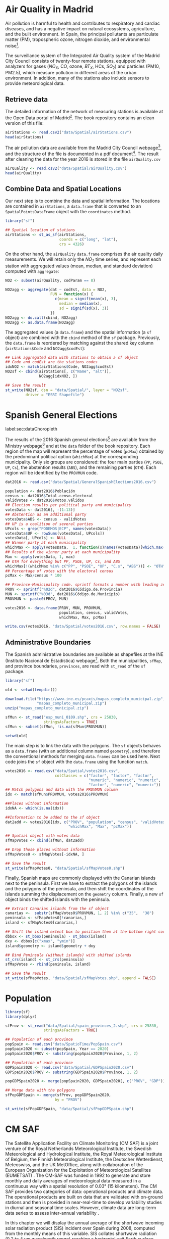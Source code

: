 #+PROPERTY:  header-args :session *R* :tangle ../docs/R/dataSpatial.R :eval no-export
#+OPTIONS: ^:nil

#+begin_src R :exports none :tangle no
setwd('~/github/bookvis/')
#+end_src

#+begin_src R :exports none  
##################################################################
## Initial configuration
##################################################################
## Clone or download the repository and set the working directory
## with setwd to the folder where the repository is located.
#+end_src

* Air Quality in Madrid
\label{sec:airQualityData}

#+begin_src R :exports none
  ##################################################################
  ## Air Quality in Madrid
  ##################################################################
#+end_src

Air pollution is harmful to health and contributes to respiratory and
cardiac diseases, and has a negative impact on natural ecosystems,
agriculture, and the built environment. In Spain, the principal
pollutants are particulate matter (PM), tropospheric ozone, nitrogen
dioxide, and environmental noise[fn:1].

The surveillance system of the Integrated Air Quality system of the
Madrid City Council consists of twenty-four remote stations, equipped
with analyzers for gases ($NO_X$, CO, ozone, $BT_X$, HCs, $SO_2$) and
particles (PM10, PM2.5), which measure pollution in different areas of
the urban environment. In addition, many of the stations also include
sensors to provide meteorological data.


** Retrieve data
#+begin_src R :exports none
##################################################################
## Retrieve data
##################################################################
#+end_src

The detailed information of the network of measuring stations is
available at the Open Data portal of Madrid[fn:11]. The book
repository contains an clean version of this file:

#+begin_src R
airStations <- read.csv2("data/Spatial/airStations.csv")
head(airStations)
#+end_src

The air pollution data are available from the Madrid City Council
webpage[fn:2], and the structure of the file is documented in a pdf
document[fn:3]. The result after cleaning the data for the year 2016
is stored in the file =airQuality.csv=

#+begin_src R
airQuality <- read.csv2("data/Spatial/airQuality.csv")
head(airQuality)
#+end_src


** Combine Data and Spatial Locations
#+begin_src R :exports none
##################################################################
## Combine data and spatial locations
##################################################################
#+end_src
Our next step is to combine the data and spatial information. The
locations are contained in =airStations=, a =data.frame= that is
converted to an =SpatialPointsDataFrame= object with the =coordinates=
method.


#+INDEX: Data!Air quality in Madrid
#+INDEX: Packages!sf@\texttt{sf}

#+begin_src R 
library("sf")
  
## Spatial location of stations
airStations <- st_as_sf(airStations,
                        coords = c("long", "lat"),
                        crs = 4326)
#+end_src

#+RESULTS:

On the other hand, the =airQuality= =data.frame= comprises the air
quality daily measurements. We will retain only the $NO_2$ time
series, and represent each station with aggregated values (mean,
median, and standard deviation) computed with =aggregate=:

#+begin_src R
NO2 <- subset(airQuality, codParam == 8)

NO2agg <- aggregate(dat ~ codEst, data = NO2,
                    FUN = function(x) {
                      c(mean = signif(mean(x), 3),
                        median = median(x),
                        sd = signif(sd(x), 3))
                    })
NO2agg <- do.call(cbind, NO2agg)
NO2agg <- as.data.frame(NO2agg)
#+end_src

The aggregated values (a =data.frame=) and the spatial information (a
=sf= object) are combined with the =cbind= method of the =sf=
package. Previously, the =data.frame= is reordered by matching against
the shared key column (=airStations$Code= and =NO2agg$codEst=):

#+begin_src R
## Link aggregated data with stations to obtain a sf object
## Code and codEst are the stations codes
idxNO2 <- match(airStations$Code, NO2agg$codEst)
NO2sf <- cbind(airStations[, c("Name", "alt")],
               NO2agg[idxNO2, ])

## Save the result
st_write(NO2sf, dsn = "data/Spatial/", layer = "NO2sf",
         driver = "ESRI Shapefile")
#+end_src

* Spanish General Elections
label:sec:dataChoropleth

#+begin_src R :exports none
##################################################################
## Spanish General Elections
##################################################################
#+end_src

The results of the 2016 Spanish general elections[fn:9] are
available from the Ministry webpage[fn:10] and at the =data= folder of
the book repository. Each region of the map will represent the
percentage of votes (=pcMax=) obtained by the predominant political
option (=whichMax=) at the corresponding municipality.  Only six
groups are considered: the four main parties (=PP=, =PSOE=, =UP=,
=Cs=), the abstention results (=ABS=), and the remaining parties
(=OTH=). Each region will be identified by the =PROVMUN= code.

#+INDEX: Data!INE
#+INDEX: Data!Spanish General Elections
#+INDEX: Subjects!Data processing and cleaning

#+begin_src R 
dat2016 <- read.csv("data/Spatial/GeneralSpanishElections2016.csv")

population <- dat2016$Población
census <- dat2016$Total.censo.electoral
validVotes <- dat2016$Votos.válidos
## Election results per political party and municipality
votesData <- dat2016[, -(1:13)]
## Abstention as an additional party
votesData$ABS <- census - validVotes
## UP is a coalition of several parties
UPcols <- grep("PODEMOS|ECP", names(votesData))
votesData$UP <- rowSums(votesData[, UPcols])
votesData[, UPcols] <- NULL
## Winner party at each municipality
whichMax <- apply(votesData,  1, function(x)names(votesData)[which.max(x)])
## Results of the winner party at each municipality
Max <- apply(votesData, 1, max)
## OTH for everything but PP, PSOE, UP, Cs, and ABS
whichMax[!(whichMax %in% c("PP", "PSOE", "UP", "C.s", "ABS"))] <- "OTH"
## Percentage of votes with the electoral census
pcMax <- Max/census * 100

## Province-Municipality code. sprintf formats a number with leading zeros.
PROV <- sprintf("%02d", dat2016$Código.de.Provincia)
MUN <- sprintf("%03d", dat2016$Código.de.Municipio)
PROVMUN <- paste0(PROV, MUN)
                          
votes2016 <- data.frame(PROV, MUN, PROVMUN,
                        population, census, validVotes,
                        whichMax, Max, pcMax)

write.csv(votes2016, "data/Spatial/votes2016.csv", row.names = FALSE)
#+end_src

** Administrative Boundaries

#+begin_src R :exports none
##################################################################
## Administrative boundaries
##################################################################
#+end_src

The Spanish administrative boundaries are available as shapefiles at
the INE (Instituto Nacional de Estadística) webpage[fn:7]. Both the
municipalities, =sfMap=, and province boundaries, =provinces=, are
read with =st_read= of the =sf= package.


#+INDEX: Packages!sf@\texttt{sf}

#+begin_src R
library("sf")
#+end_src


#+INDEX: Data!INE

#+begin_src R :eval no-export
old <- setwd(tempdir())

download.file("https://www.ine.es/pcaxis/mapas_completo_municipal.zip",
              "mapas_completo_municipal.zip")
unzip("mapas_completo_municipal.zip")

sfMun <- st_read("esp_muni_0109.shp", crs = 25830,
                 stringsAsFactors = TRUE)
sfMun <- subset(sfMun, !is.na(sfMun$PROVMUN))

setwd(old)
#+end_src

The main step is to link the data with the polygons. The =sf= objects
behaves as a =data.frame= (with an additional column named
=geometry=), and therefore the conventional methods for merging
=data.frames= can be used here. Next code joins the =sf= object with
the =data.frame= using the function =match=.
#+begin_src R
votes2016 <- read.csv("data/Spatial/votes2016.csv",
                      colClasses = c("factor", "factor", "factor",
                                     "numeric", "numeric", "numeric",
                                     "factor", "numeric", "numeric"))
## Match polygons and data with the PROVMUN column
idx <- match(sfMun$PROVMUN, votes2016$PROVMUN)
  
##Places without information
idxNA <- which(is.na(idx))

##Information to be added to the sf object
dat2add <- votes2016[idx, c("PROV", "population", "census", "validVotes",
                            "whichMax", "Max", "pcMax")]

## Spatial object with votes data
sfMapVotes <- cbind(sfMun, dat2add)

## Drop those places without information
sfMapVotes0 <- sfMapVotes[-idxNA, ]

## Save the result
st_write(sfMapVotes0, "data/Spatial/sfMapVotes0.shp")
#+end_src

Finally, Spanish maps are commonly displayed with the Canarian islands
next to the peninsula. First we have to extract the polygons of the
islands and the polygons of the peninsula, and then shift the
coordinates of the islands summing the displacement on the =geometry=
column. Finally, a new =sf= object binds the shifted islands with the
peninsula.

#+begin_src R
## Extract Canarias islands from the sf object
canarias <-  substr(sfMapVotes0$PROVMUN, 1, 2) %in% c("35",  "38")
peninsula <- sfMapVotes0[!canarias,]
island <- sfMapVotes0[canarias,]

## Shift the island extent box to position them at the bottom right corner
dbbox <- st_bbox(peninsula) - st_bbox(island)
dxy <- dbbox[c("xmax", "ymin")]
island$geometry <- island$geometry + dxy

## Bind Peninsula (without islands) with shifted islands
st_crs(island) <- st_crs(peninsula)
sfMapVotes <- rbind(peninsula, island)

## Save the result
st_write(sfMapVotes, "data/Spatial/sfMapVotes.shp", append = FALSE)
#+end_src

* Population

#+begin_src R
library(sf)
library(dplyr)
#+end_src

#+begin_src R
sfProv <- st_read("data/Spatial/spain_provinces_2.shp", crs = 25830,
                 stringsAsFactors = TRUE)
#+end_src

#+begin_src R
## Population of each province
popSpain <- read.csv("data/SpatioTime/PopSpain.csv")
popSpain2020 <- subset(popSpain, Year == 2020)
popSpain2020$PROV <- substring(popSpain2020$Province, 1, 2)

## Population of each province
GDPSpain2020 <- read.csv("data/Spatial/GDPSpain2020.csv")
GDPSpain2020$PROV <- substring(GDPSpain2020$Province, 1, 2)

popGDPSpain2020 <- merge(popSpain2020, GDPSpain2020[, c("PROV", "GDP")])
#+end_src

#+begin_src R
## Merge data with the polygons
sfPopGDPSpain <- merge(sfProv, popGDPSpain2020,
                      by = "PROV")

st_write(sfPopGDPSpain, "data/Spatial/sfPopGDPSpain.shp")
#+end_src


* CM SAF
\label{sec:CMSAF}

#+begin_src R :exports none
  ##################################################################
  ## CM SAF
  ##################################################################
#+end_src

The Satellite Application Facility on Climate Monitoring (CM SAF) is a
joint venture of the Royal Netherlands Meteorological Institute, the
Swedish Meteorological and Hydrological Institute, the Royal
Meteorological Institute of Belgium, the Finnish Meteorological
Institute, the Deutscher Wetterdienst, Meteoswiss, and the UK
MetOffice, along with collaboration of the European Organization for
the Exploitation of Meteorological Satellites (EUMETSAT)
\cite{CMSAF}. The CM-SAF was funded in 1992 to generate and store
monthly and daily averages of meteorological data measured in a
continuous way with a spatial resolution of $\ang{0.03}$ (15
kilometers). The CM SAF provides two categories of data: operational
products and climate data. The operational products are built on data
that are validated with on-ground stations and then is provided in
near-real-time to develop variability studies in diurnal and seasonal
time scales. However, climate data are long-term data series to assess
inter-annual variability \cite{Posselt.Mueller.ea2012}.

\nomenclature{CM-SAF}{Satellite Application Facility on Climate Monitoring.}
\nomenclature{SIS}{Shortwave incoming solar radiation.}

In this chapter we will display the annual average of the shortwave
incoming solar radiation product (SIS) incident over Spain during
2008, computed from the monthly means of this variable. SIS collates
shortwave radiation ($0.2$ to $\SI{4}{\micro\meter}$ wavelength range)
reaching a horizontal unit Earth surface obtained by processing
information from geostationary satellites (METEOSAT) and also from
polar satellites (MetOp and NOAA) \cite{Schulz.Albert.ea2009} and then
validated with high-quality on-ground measurements from the Baseline
Surface Radiation Network (BSRN)[fn:4].

The monthly means of SIS are available upon request from the CM SAF
webpage \cite{Posselt.Muller.ea2011} and at the =data= folder of the
book repository. Data from CM-SAF is published as raster files using
the NetCDF format. The =raster= package provides the =stack= function
to read a set of files and create a =RasterStack= object, where each
layer stores the content of a file. Therefore, the twelve raster files
of monthly averages produce a =RasterStack= with twelve layers.

\nomenclature{NetCDF}{Network Common Data Form, a set of software libraries and self-describing, machine-independent data formats that support the creation, access, and sharing of array-oriented scientific data.}
#+INDEX: Data!CM SAF
#+INDEX: Data!Solar radiation
#+INDEX: Subjects!Data processing and cleaning

#+INDEX: Packages!raster@\texttt{raster}

#+begin_src R
library("raster")
  
tmp <- tempdir()
unzip("data/Spatial/SISmm2008_CMSAF.zip", exdir = tmp)
filesCMSAF <- dir(tmp, pattern = "SISmm")
SISmm <- stack(paste(tmp, filesCMSAF, sep = "/"))
## CM-SAF data is average daily irradiance (W/m2). Multiply by 24
## hours to obtain daily irradiation (Wh/m2)
SISmm <- SISmm * 24
#+end_src

The =RasterLayer= object with annual averages is computed from the
monthly means and stored as a NetCDF file.
#+begin_src R 
## Monthly irradiation: each month by the corresponding number of days
daysMonth <- c(31, 29, 31, 30, 31, 30, 31, 31, 30, 31, 30, 31)
SISm <- SISmm * daysMonth / 1000 ## kWh/m2
## Annual average
SISav <- sum(SISm)/sum(daysMonth)
writeRaster(SISav, file = "data/Spatial/SISav.nc")
#+end_src


* Land Cover and Population Rasters

The NASA's Earth Observing System (EOS)[fn:5] is a coordinated series
of polar-orbiting and low-inclination satellites for long-term global
observations of the land surface, biosphere, solid Earth, atmosphere,
and oceans. NEO-NASA[fn:6], one of projects included in EOS, provides
a repository of global data imagery. We use the population density and
land cover classification rasters. Both rasters must be downloaded
from their respective webpages as Geo-TIFF files.

\nomenclature{NEO-NASA}{NASA Earth Observations, part of the NASA’s Earth Observing System (EOS).}
\nomenclature{Geo-TIFF}{A public domain metadata standard which allows georeferencing information to be embedded within a TIFF file.}
\nomenclature{TIFF}{Tagged Image File Format, a computer file format for storing raster graphics images.}

#+INDEX: Data!Population density
#+INDEX: Data!Land cover

#+begin_src R
library("raster")
## https://neo.gsfc.nasa.gov/view.php?datasetId=SEDAC_POP
pop <- raster("data/Spatial/875430rgb-167772161.0.FLOAT.TIFF")
## https://neo.gsfc.nasa.gov/view.php?datasetId=MCD12C1_T1
landClass <- raster("data/Spatial/241243rgb-167772161.0.TIFF")
#+end_src


* Footnotes
[fn:11] The Open Data portal is https://datos.madrid.es/. The information of the measuring stations is available at https://datos.madrid.es/egob/catalogo/212629-1-estaciones-control-aire.csv. 

[fn:8] http://www.mambiente.munimadrid.es/opencms/opencms/calaire/SistemaIntegral/SistVigilancia/Estaciones/


[fn:7] http://www.ine.es/ > Products and services > Publications > Download the PC-Axis program > Municipal maps

[fn:1] http://www.eea.europa.eu/soer/countries/es/

[fn:2] Use the search tool with the text "Calidad del aire. Datos diarios desde 2001".
[fn:3] https://datos.madrid.es/FWProjects/egob/Catalogo/MedioAmbiente/Aire/Ficheros/Interprete_ficheros_%20calidad_%20del_%20aire_global.pdf

[fn:4] http://www.bsrn.awi.de/en/home/

[fn:5] http://eospso.gsfc.nasa.gov/

[fn:6] https://neo.gsfc.nasa.gov/

[fn:9] https://en.wikipedia.org/wiki/Spanish_general_election,_2016

[fn:10] https://infoelectoral.interior.gob.es/es/elecciones-celebradas/area-de-descargas/



* COMMENT Local Variables
Local Variables:
ispell-local-dictionary: "british"
End:
